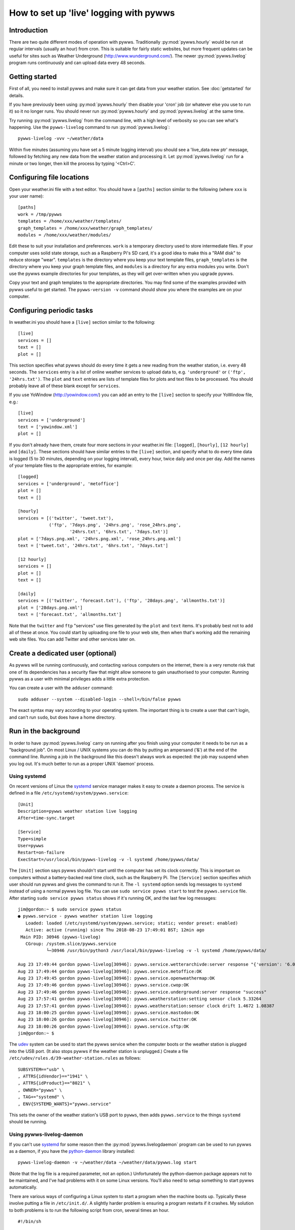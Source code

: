 .. pywws - Python software for USB Wireless Weather Stations
   http://github.com/jim-easterbrook/pywws
   Copyright (C) 2008-18  pywws contributors

   This program is free software; you can redistribute it and/or
   modify it under the terms of the GNU General Public License
   as published by the Free Software Foundation; either version 2
   of the License, or (at your option) any later version.

   This program is distributed in the hope that it will be useful,
   but WITHOUT ANY WARRANTY; without even the implied warranty of
   MERCHANTABILITY or FITNESS FOR A PARTICULAR PURPOSE.  See the
   GNU General Public License for more details.

   You should have received a copy of the GNU General Public License
   along with this program; if not, write to the Free Software
   Foundation, Inc., 51 Franklin Street, Fifth Floor, Boston, MA  02110-1301, USA.

How to set up 'live' logging with pywws
=======================================

Introduction
------------

There are two quite different modes of operation with pywws.
Traditionally :py:mod:`pywws.hourly` would be run at regular intervals (usually an hour) from cron.
This is suitable for fairly static websites, but more frequent updates can be useful for sites such as Weather Underground (http://www.wunderground.com/).
The newer :py:mod:`pywws.livelog` program runs continuously and can upload data every 48 seconds.

Getting started
---------------

First of all, you need to install pywws and make sure it can get data from your weather station.
See :doc:`getstarted` for details.

If you have previously been using :py:mod:`pywws.hourly` then disable your 'cron' job (or whatever else you use to run it) so it no longer runs.
You should never run :py:mod:`pywws.hourly` and :py:mod:`pywws.livelog` at the same time.

Try running :py:mod:`pywws.livelog` from the command line, with a high level of verbosity so you can see what's happening.
Use the ``pywws-livelog`` command to run :py:mod:`pywws.livelog`::

   pywws-livelog -vvv ~/weather/data

Within five minutes (assuming you have set a 5 minute logging interval) you should see a 'live_data new ptr' message, followed by fetching any new data from the weather station and processing it.
Let :py:mod:`pywws.livelog` run for a minute or two longer, then kill the process by typing '<Ctrl>C'.

.. versionchanged:: 14.04.dev1194
   the ``pywws-livelog`` command replaced ``scripts/pywws-livelog.py``.

Configuring file locations
--------------------------

Open your weather.ini file with a text editor.
You should have a ``[paths]`` section similar to the following (where ``xxx`` is your user name)::

  [paths]
  work = /tmp/pywws
  templates = /home/xxx/weather/templates/
  graph_templates = /home/xxx/weather/graph_templates/
  modules = /home/xxx/weather/modules/

Edit these to suit your installation and preferences.
``work`` is a temporary directory used to store intermediate files.
If your computer uses solid state storage, such as a Raspberry Pi's SD card, it's a good idea to make this a "RAM disk" to reduce storage "wear".
``templates`` is the directory where you keep your text template files, ``graph_templates`` is the directory where you keep your graph template files, and ``modules`` is a directory for any extra modules you write.
Don't use the pywws example directories for your templates, as they will get over-written when you upgrade pywws.

Copy your text and graph templates to the appropriate directories.
You may find some of the examples provided with pywws useful to get started.
The ``pywws-version -v`` command should show you where the examples are on your computer.

.. versionadded:: 14.04.dev1194
   the ``pywws-version`` command.

Configuring periodic tasks
--------------------------

In weather.ini you should have a ``[live]`` section similar to the following::

   [live]
   services = []
   text = []
   plot = []

This section specifies what pywws should do every time it gets a new reading from the weather station, i.e. every 48 seconds.
The ``services`` entry is a list of online weather services to upload data to, e.g. ``'underground'`` or ``('ftp', '24hrs.txt')``.
The ``plot`` and ``text`` entries are lists of template files for plots and text files to be processed.
You should probably leave all of these blank except for ``services``.

If you use YoWindow (http://yowindow.com/) you can add an entry to the ``[live]`` section to specify your YoWindow file, e.g.::

   [live]
   services = ['underground']
   text = ['yowindow.xml']
   plot = []

If you don't already have them, create four more sections in your weather.ini file: ``[logged]``, ``[hourly]``, ``[12 hourly]`` and ``[daily]``.
These sections should have similar entries to the ``[live]`` section, and specify what to do every time data is logged (5 to 30 minutes, depending on your logging interval), every hour, twice daily and once per day.
Add the names of your template files to the appropriate entries, for example::

   [logged]
   services = ['underground', 'metoffice']
   plot = []
   text = []

   [hourly]
   services = [('twitter', 'tweet.txt'),
               ('ftp', '7days.png', '24hrs.png', 'rose_24hrs.png',
                       '24hrs.txt', '6hrs.txt', '7days.txt')]
   plot = ['7days.png.xml', '24hrs.png.xml', 'rose_24hrs.png.xml']
   text = ['tweet.txt', '24hrs.txt', '6hrs.txt', '7days.txt']

   [12 hourly]
   services = []
   plot = []
   text = []

   [daily]
   services = [('twitter', 'forecast.txt'), ('ftp', '28days.png', 'allmonths.txt')]
   plot = ['28days.png.xml']
   text = ['forecast.txt', 'allmonths.txt']

Note that the ``twitter`` and ``ftp`` "services" use files generated by the ``plot`` and ``text`` items.
It's probably best not to add all of these at once.
You could start by uploading one file to your web site, then when that's working add the remaining web site files.
You can add Twitter and other services later on.

.. versionadded:: 14.05.dev1211
   ``[cron name]`` sections.
   If you need more flexibility in when tasks are done you can use ``[cron name]`` sections.
   See :doc:`weather_ini` for more detail.

Create a dedicated user (optional)
----------------------------------

As pywws will be running continuously, and contacting various computers on the internet, there is a very remote risk that one of its dependencies has a security flaw that might allow someone to gain unauthorised to your computer.
Running pywws as a user with minimal privileges adds a little extra protection.

You can create a user with the ``adduser`` command::

   sudo adduser --system --disabled-login --shell=/bin/false pywws

The exact syntax may vary according to your operating system.
The important thing is to create a user that can't login, and can't run ``sudo``, but does have a home directory.

Run in the background
---------------------

In order to have :py:mod:`pywws.livelog` carry on running after you finish using your computer it needs to be run as a "background job".
On most Linux / UNIX systems you can do this by putting an ampersand ('&') at the end of the command line.
Running a job in the background like this doesn't always work as expected: the job may suspend when you log out.
It's much better to run as a proper UNIX 'daemon' process.

Using systemd
^^^^^^^^^^^^^

On recent versions of Linux the systemd_ service manager makes it easy to create a daemon process.
The service is defined in a file ``/etc/systemd/system/pywws.service``::

   [Unit]
   Description=pywws weather station live logging
   After=time-sync.target

   [Service]
   Type=simple
   User=pywws
   Restart=on-failure
   ExecStart=/usr/local/bin/pywws-livelog -v -l systemd /home/pywws/data/

The ``[Unit]`` section says pywws shouldn't start until the computer has set its clock correctly. This is important on computers without a battery-backed real time clock, such as the Raspberry Pi.
The ``[Service]`` section specifies which user should run pywws and gives the command to run it.
The ``-l systemd`` option sends log messages to ``systemd`` instead of using a normal pywws log file.
You can use ``sudo service pywws start`` to test the ``pywws.service`` file.
After starting ``sudo service pywws status`` shows if it's running OK, and the last few log messages::

   jim@gordon:~ $ sudo service pywws status
   ● pywws.service - pywws weather station live logging
      Loaded: loaded (/etc/systemd/system/pywws.service; static; vendor preset: enabled)
      Active: active (running) since Thu 2018-08-23 17:49:01 BST; 12min ago
    Main PID: 30946 (pywws-livelog)
      CGroup: /system.slice/pywws.service
              └─30946 /usr/bin/python3 /usr/local/bin/pywws-livelog -v -l systemd /home/pywws/data/

   Aug 23 17:49:44 gordon pywws-livelog[30946]: pywws.service.wetterarchivde:server response "{'version': '6.0', 'status': 'SUCCESS'}"
   Aug 23 17:49:44 gordon pywws-livelog[30946]: pywws.service.metoffice:OK
   Aug 23 17:49:45 gordon pywws-livelog[30946]: pywws.service.openweathermap:OK
   Aug 23 17:49:46 gordon pywws-livelog[30946]: pywws.service.cwop:OK
   Aug 23 17:49:46 gordon pywws-livelog[30946]: pywws.service.underground:server response "success"
   Aug 23 17:57:41 gordon pywws-livelog[30946]: pywws.weatherstation:setting sensor clock 5.33264
   Aug 23 17:57:41 gordon pywws-livelog[30946]: pywws.weatherstation:sensor clock drift 1.4672 1.08387
   Aug 23 18:00:25 gordon pywws-livelog[30946]: pywws.service.mastodon:OK
   Aug 23 18:00:26 gordon pywws-livelog[30946]: pywws.service.twitter:OK
   Aug 23 18:00:26 gordon pywws-livelog[30946]: pywws.service.sftp:OK
   jim@gordon:~ $

The udev_ system can be used to start the pywws service when the computer boots or the weather station is plugged into the USB port.
(It also stops pywws if the weather station is unplugged.)
Create a file ``/etc/udev/rules.d/39-weather-station.rules`` as follows::

   SUBSYSTEM=="usb" \
   , ATTRS{idVendor}=="1941" \
   , ATTRS{idProduct}=="8021" \
   , OWNER="pywws" \
   , TAG+="systemd" \
   , ENV{SYSTEMD_WANTS}="pywws.service"

This sets the owner of the weather station's USB port to ``pywws``, then adds ``pywws.service`` to the things ``systemd`` should be running.

Using pywws-livelog-daemon
^^^^^^^^^^^^^^^^^^^^^^^^^^

If you can't use systemd_ for some reason then the :py:mod:`pywws.livelogdaemon` program can be used to run pywws as a daemon, if you have the `python-daemon <https://pypi.python.org/pypi/python-daemon/>`_ library installed::

   pywws-livelog-daemon -v ~/weather/data ~/weather/data/pywws.log start

(Note that the log file is a required parameter, not an option.)
Unfortunately the python-daemon package appears not to be maintained, and I've had problems with it on some Linux versions.
You'll also need to setup something to start pywws automatically.

There are various ways of configuring a Linux system to start a program when the machine boots up.
Typically these involve putting a file in ``/etc/init.d/``.
A slightly harder problem is ensuring a program restarts if it crashes.
My solution to both problems is to run the following script from cron, several times an hour. ::

   #!/bin/sh

   export PATH=$PATH:/usr/local/bin

   # exit if NTP hasn't set computer clock
   [ `ntpdc -c sysinfo | awk '/stratum:/ {print $2}'` -ge 10 ] && exit

   pidfile=/var/run/pywws.pid
   datadir=/home/jim/weather/data
   logfile=$datadir/live_logger.log

   # exit if process is running
   [ -f $pidfile ] && kill -0 `cat $pidfile` && exit

   # email last few lines of the logfile to see why it died
   if [ -f $logfile ]; then
     log=/tmp/log-weather
     tail -40 $logfile >$log
     /home/jim/scripts/email-log.sh $log "weather log"
     rm $log
     fi

   # restart process
   pywws-livelog-daemon -v -p $pidfile $datadir $logfile start

The process id of the daemon is stored in ``pidfile``.
If the process is running, the script does nothing.
If the process has crashed, it emails the last 40 lines of the log file to me (using a script that creates a message and passes it to sendmail) and then restarts :py:mod:`pywws.livelogdaemon`.
You'll need to edit this quite a lot to suit your file locations and so on, but it gives some idea of what to do.

.. _systemd: https://en.wikipedia.org/wiki/Systemd
.. _udev:    https://en.wikipedia.org/wiki/Udev
